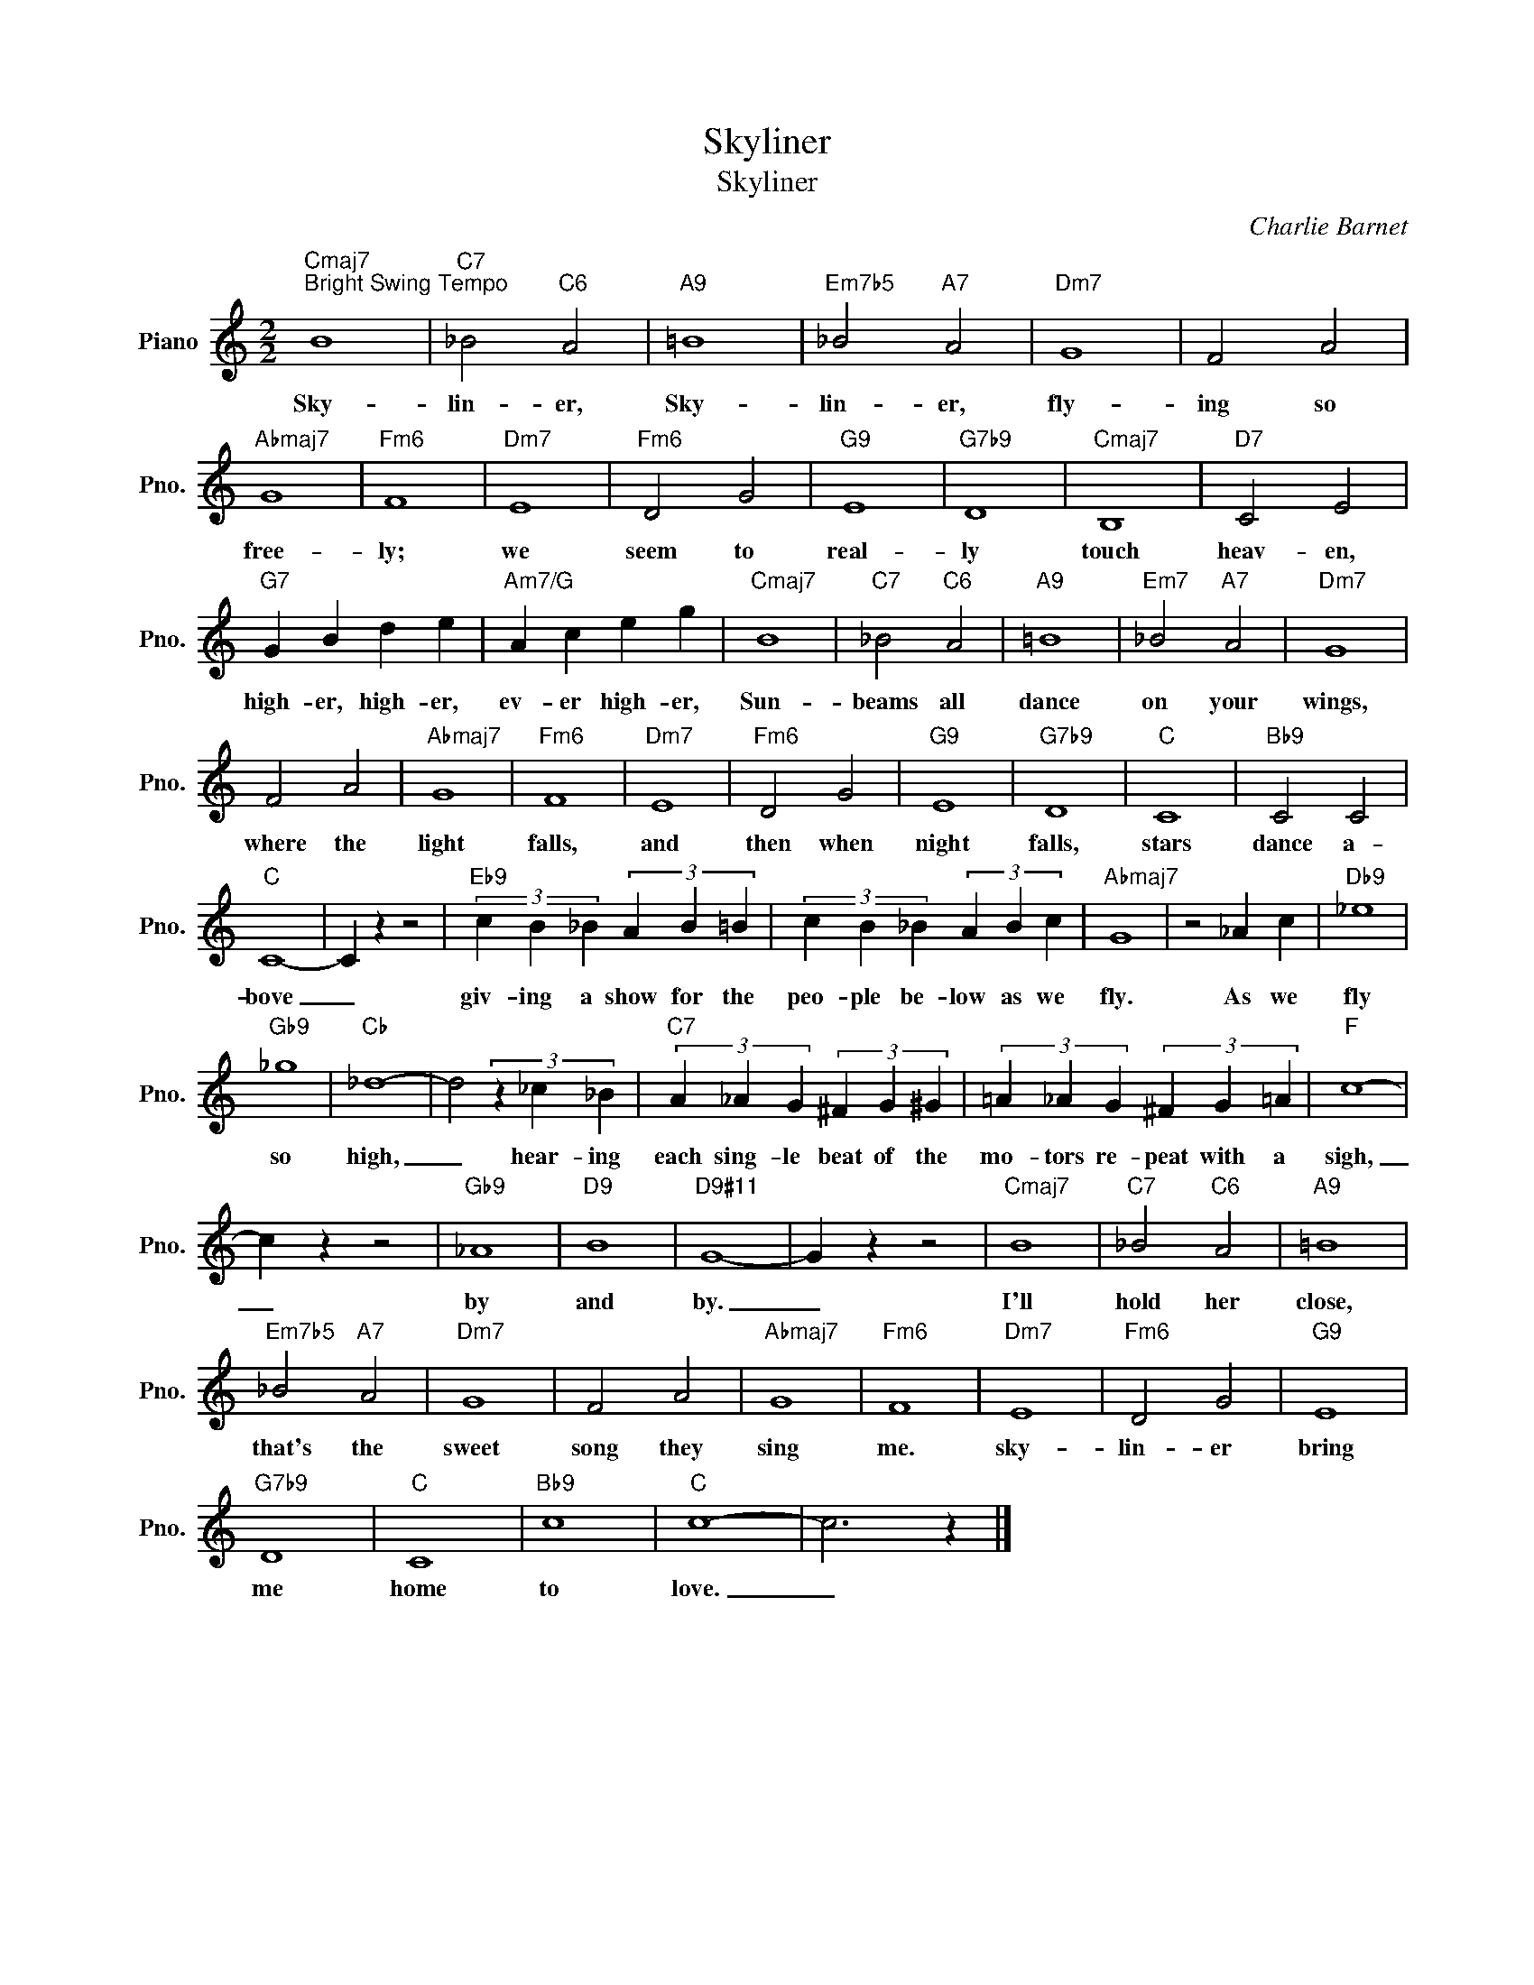 X:1
T:Skyliner
T:Skyliner
C:Charlie Barnet
Z:All Rights Reserved
L:1/4
M:2/2
K:C
V:1 treble nm="Piano" snm="Pno."
%%MIDI program 0
%%MIDI control 7 100
%%MIDI control 10 64
V:1
"Cmaj7""^Bright Swing Tempo" B4 |"C7" _B2"C6" A2 |"A9" =B4 |"Em7b5" _B2"A7" A2 |"Dm7" G4 | F2 A2 | %6
w: Sky-|lin- er,|Sky-|lin- er,|fly-|ing so|
"Abmaj7" G4 |"Fm6" F4 |"Dm7" E4 |"Fm6" D2 G2 |"G9" E4 |"G7b9" D4 |"Cmaj7" B,4 |"D7" C2 E2 | %14
w: free-|ly;|we|seem to|real-|ly|touch|heav- en,|
"G7" G B d e |"Am7/G" A c e g |"Cmaj7" B4 |"C7" _B2"C6" A2 |"A9" =B4 |"Em7" _B2"A7" A2 |"Dm7" G4 | %21
w: high- er, high- er,|ev- er high- er,|Sun-|beams all|dance|on your|wings,|
 F2 A2 |"Abmaj7" G4 |"Fm6" F4 |"Dm7" E4 |"Fm6" D2 G2 |"G9" E4 |"G7b9" D4 |"C" C4 |"Bb9" C2 C2 | %30
w: where the|light|falls,|and|then when|night|falls,|stars|dance a-|
"C" C4- | C z z2 |"Eb9" (3c B _B (3A B =B | (3c B _B (3A B c |"Abmaj7" G4 | z2 _A c |"Db9" _e4 | %37
w: bove|_|giv- ing a show for the|peo- ple be- low as we|fly.|As we|fly|
"Gb9" _g4 |"Cb" _d4- | d2 (3z _c _B |"C7" (3A _A G (3^F G ^G | (3=A _A G (3^F G =A |"F" c4- | %43
w: so|high,|_ hear- ing|each sing- le beat of the|mo- tors re- peat with a|sigh,|
 c z z2 |"Gb9" _A4 |"D9" B4 |"D9#11" G4- | G z z2 |"Cmaj7" B4 |"C7" _B2"C6" A2 |"A9" =B4 | %51
w: _|by|and|by.|_|I'll|hold her|close,|
"Em7b5" _B2"A7" A2 |"Dm7" G4 | F2 A2 |"Abmaj7" G4 |"Fm6" F4 |"Dm7" E4 |"Fm6" D2 G2 |"G9" E4 | %59
w: that's the|sweet|song they|sing|me.|sky-|lin- er|bring|
"G7b9" D4 |"C" C4 |"Bb9" c4 |"C" c4- | c3 z |] %64
w: me|home|to|love.|_|

